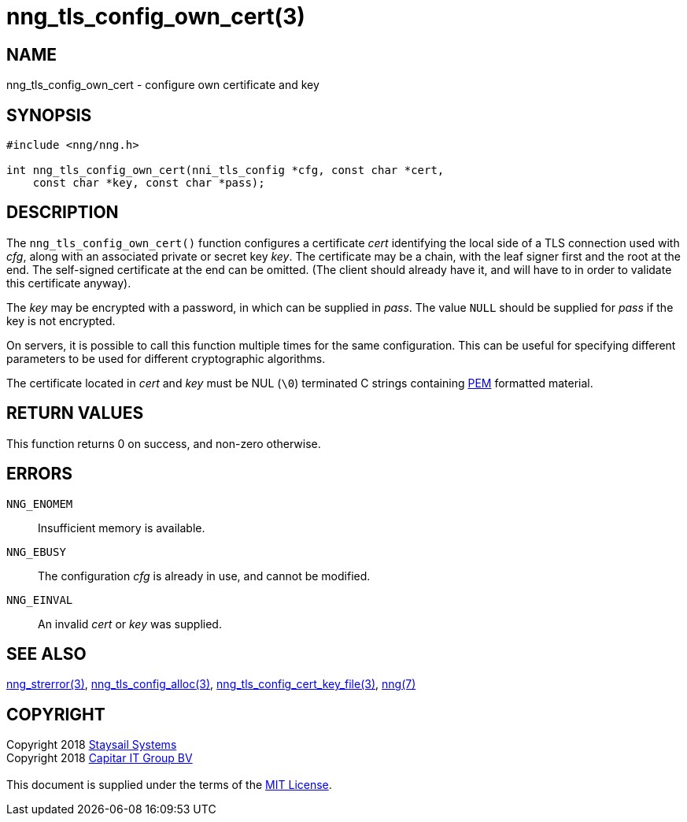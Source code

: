 = nng_tls_config_own_cert(3)
:copyright: Copyright 2018 mailto:info@staysail.tech[Staysail Systems, Inc.] + \
            Copyright 2018 mailto:info@capitar.com[Capitar IT Group BV] + \
            {blank} + \
            This document is supplied under the terms of the \
            https://opensource.org/licenses/MIT[MIT License].

== NAME

nng_tls_config_own_cert - configure own certificate and key

== SYNOPSIS

[source, c]
-----------
#include <nng/nng.h>

int nng_tls_config_own_cert(nni_tls_config *cfg, const char *cert,
    const char *key, const char *pass);
-----------

== DESCRIPTION

The `nng_tls_config_own_cert()` function configures a certificate _cert_
identifying the local side of a TLS connection used with _cfg_, along with an
associated private or secret key _key_.  The certificate may be
a chain, with the leaf signer first and the root at the end.  The
self-signed certificate at the end can be omitted. (The client should already
have it, and will have to in order to validate this certificate anyway).

The _key_ may be encrypted with a password, in which can be supplied in
_pass_.  The value `NULL` should be supplied for _pass_ if the key is not
encrypted.

On servers, it is possible to call this function multiple times for the
same configuration.  This can be useful for specifying different parameters
to be used for different cryptographic algorithms.

The certificate located in _cert_ and _key_ must be NUL (`\0`) terminated C
strings containing
https://tools.ietf.org/html/rfc7468[PEM] formatted material.

== RETURN VALUES

This function returns 0 on success, and non-zero otherwise.

== ERRORS

`NNG_ENOMEM`:: Insufficient memory is available.
`NNG_EBUSY`:: The configuration _cfg_ is already in use, and cannot be modified.
`NNG_EINVAL`:: An invalid _cert_ or _key_ was supplied.

== SEE ALSO

<<nng_strerror#,nng_strerror(3)>>,
<<nng_tls_config_alloc#,nng_tls_config_alloc(3)>>,
<<nng_tls_config_cert_key_file#,nng_tls_config_cert_key_file(3)>>,
<<nng#,nng(7)>>


== COPYRIGHT

{copyright}
